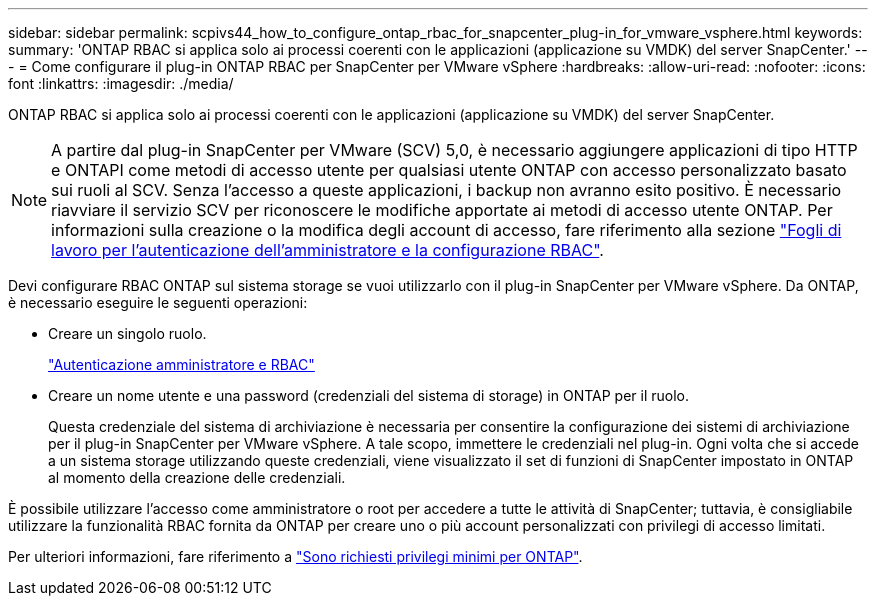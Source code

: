 ---
sidebar: sidebar 
permalink: scpivs44_how_to_configure_ontap_rbac_for_snapcenter_plug-in_for_vmware_vsphere.html 
keywords:  
summary: 'ONTAP RBAC si applica solo ai processi coerenti con le applicazioni (applicazione su VMDK) del server SnapCenter.' 
---
= Come configurare il plug-in ONTAP RBAC per SnapCenter per VMware vSphere
:hardbreaks:
:allow-uri-read: 
:nofooter: 
:icons: font
:linkattrs: 
:imagesdir: ./media/


[role="lead"]
ONTAP RBAC si applica solo ai processi coerenti con le applicazioni (applicazione su VMDK) del server SnapCenter.


NOTE: A partire dal plug-in SnapCenter per VMware (SCV) 5,0, è necessario aggiungere applicazioni di tipo HTTP e ONTAPI come metodi di accesso utente per qualsiasi utente ONTAP con accesso personalizzato basato sui ruoli al SCV. Senza l'accesso a queste applicazioni, i backup non avranno esito positivo. È necessario riavviare il servizio SCV per riconoscere le modifiche apportate ai metodi di accesso utente ONTAP. Per informazioni sulla creazione o la modifica degli account di accesso, fare riferimento alla sezione https://docs.netapp.com/us-en/ontap/authentication/config-worksheets-reference.html["Fogli di lavoro per l'autenticazione dell'amministratore e la configurazione RBAC"].

Devi configurare RBAC ONTAP sul sistema storage se vuoi utilizzarlo con il plug-in SnapCenter per VMware vSphere. Da ONTAP, è necessario eseguire le seguenti operazioni:

* Creare un singolo ruolo.
+
https://docs.netapp.com/us-en/ontap/concepts/administrator-authentication-rbac-concept.html["Autenticazione amministratore e RBAC"]

* Creare un nome utente e una password (credenziali del sistema di storage) in ONTAP per il ruolo.
+
Questa credenziale del sistema di archiviazione è necessaria per consentire la configurazione dei sistemi di archiviazione per il plug-in SnapCenter per VMware vSphere. A tale scopo, immettere le credenziali nel plug-in. Ogni volta che si accede a un sistema storage utilizzando queste credenziali, viene visualizzato il set di funzioni di SnapCenter impostato in ONTAP al momento della creazione delle credenziali.



È possibile utilizzare l'accesso come amministratore o root per accedere a tutte le attività di SnapCenter; tuttavia, è consigliabile utilizzare la funzionalità RBAC fornita da ONTAP per creare uno o più account personalizzati con privilegi di accesso limitati.

Per ulteriori informazioni, fare riferimento a link:scpivs44_minimum_ontap_privileges_required.html["Sono richiesti privilegi minimi per ONTAP"^].

